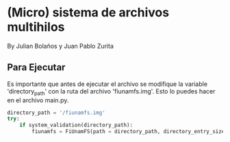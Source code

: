 * (Micro) sistema de archivos multihilos
  By Julian Bolaños y Juan Pablo Zurita

** Para Ejecutar
Es importante que antes de ejecutar el archivo se modifique la variable 'directory_path' con la ruta del archivo 'fiunamfs.img'. Esto lo puedes hacer en el archivo main.py.

#+BEGIN_SRC python
directory_path = '/fiunamfs.img'
try:
    if system_validation(directory_path):
        fiunamfs = FiUnamFS(path = directory_path, directory_entry_size = 64)
#+END_SRC
